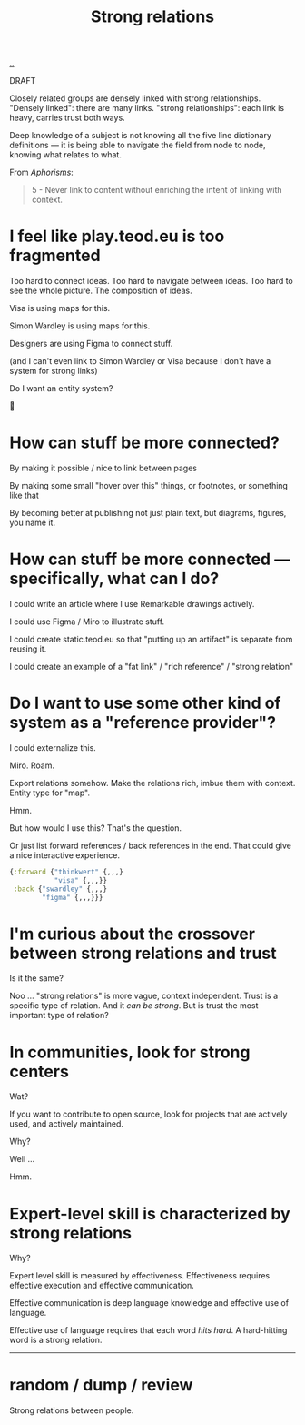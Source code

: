 :PROPERTIES:
:ID: 276c7103-9366-4326-8cfd-3c0871be3c64
:END:
#+title: Strong relations

[[./..][..]]

DRAFT

Closely related groups are densely linked with strong relationships.
"Densely linked": there are many links.
"strong relationships": each link is heavy, carries trust both ways.

Deep knowledge of a subject is not knowing all the five line dictionary definitions --- it is being able to navigate the field from node to node, knowing what relates to what.

From /Aphorisms/:

#+begin_quote
5 - Never link to content without enriching the intent of linking with context.
#+end_quote

* I feel like play.teod.eu is too fragmented
Too hard to connect ideas.
Too hard to navigate between ideas.
Too hard to see the whole picture. The composition of ideas.

Visa is using maps for this.

Simon Wardley is using maps for this.

Designers are using Figma to connect stuff.

(and I can't even link to Simon Wardley or Visa because I don't have a system for strong links)

Do I want an entity system?

🤔
* How can stuff be more connected?
By making it possible / nice to link between pages

By making some small "hover over this" things, or footnotes, or something like that

By becoming better at publishing not just plain text, but diagrams, figures, you name it.
* How can stuff be more connected --- specifically, what can I do?
I could write an article where I use Remarkable drawings actively.

I could use Figma / Miro to illustrate stuff.

I could create static.teod.eu so that "putting up an artifact" is separate from reusing it.

I could create an example of a "fat link" / "rich reference" / "strong relation"
* Do I want to use some other kind of system as a "reference provider"?
I could externalize this.

Miro. Roam.

Export relations somehow.
Make the relations rich, imbue them with context.
Entity type for "map".

Hmm.

But how would I use this?
That's the question.

Or just list forward references / back references in the end.
That could give a nice interactive experience.

#+begin_src clojure
{:forward {"thinkwert" {,,,}
           "visa" {,,,}}
 :back {"swardley" {,,,}
        "figma" {,,,}}}
#+end_src
* I'm curious about the crossover between strong relations and trust
Is it the same?

Noo ... "strong relations" is more vague, context independent.
Trust is a specific type of relation.
And it /can be strong/.
But is trust the most important type of relation?
* In communities, look for strong centers
Wat?

If you want to contribute to open source, look for projects that are actively used, and actively maintained.

Why?

Well ...

Hmm.
* Expert-level skill is characterized by strong relations
Why?

Expert level skill is measured by effectiveness.
Effectiveness requires effective execution and effective communication.

Effective communication is
  deep language knowledge
  and effective use of language.

Effective use of language requires that each word /hits hard/.
A hard-hitting word is a strong relation.

-----

* random / dump / review

Strong relations between people.
